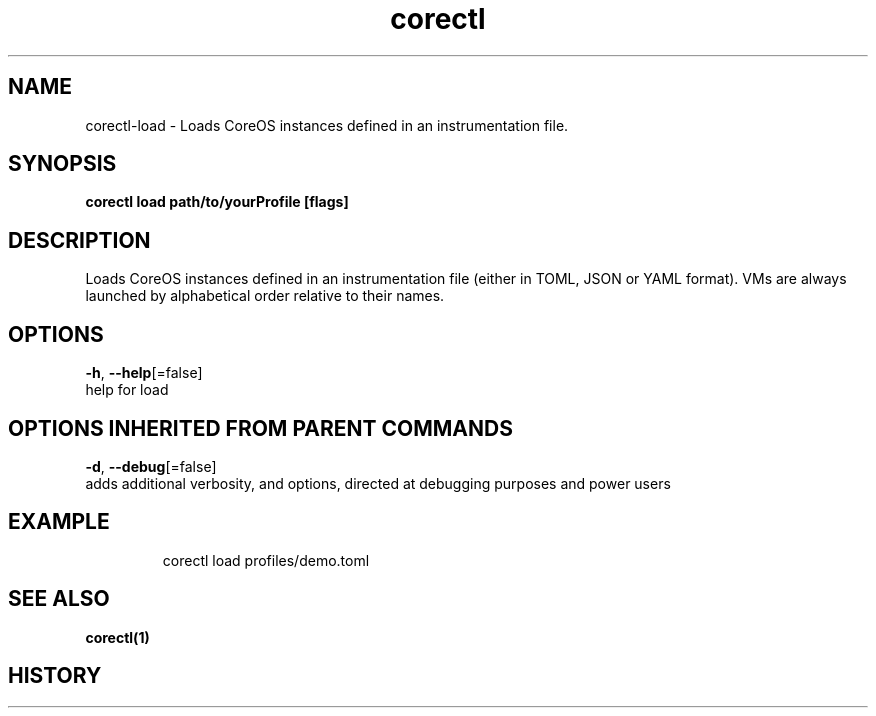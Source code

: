 .TH "corectl" "1" "" " " "" 
.nh
.ad l


.SH NAME
.PP
corectl\-load \- Loads CoreOS instances defined in an instrumentation file.


.SH SYNOPSIS
.PP
\fBcorectl load path/to/yourProfile [flags]\fP


.SH DESCRIPTION
.PP
Loads CoreOS instances defined in an instrumentation file (either in TOML, JSON or YAML format).
VMs are always launched by alphabetical order relative to their names.


.SH OPTIONS
.PP
\fB\-h\fP, \fB\-\-help\fP[=false]
    help for load


.SH OPTIONS INHERITED FROM PARENT COMMANDS
.PP
\fB\-d\fP, \fB\-\-debug\fP[=false]
    adds additional verbosity, and options, directed at debugging purposes and power users


.SH EXAMPLE
.PP
.RS

.nf
  corectl load profiles/demo.toml

.fi
.RE


.SH SEE ALSO
.PP
\fBcorectl(1)\fP


.SH HISTORY
.PP
